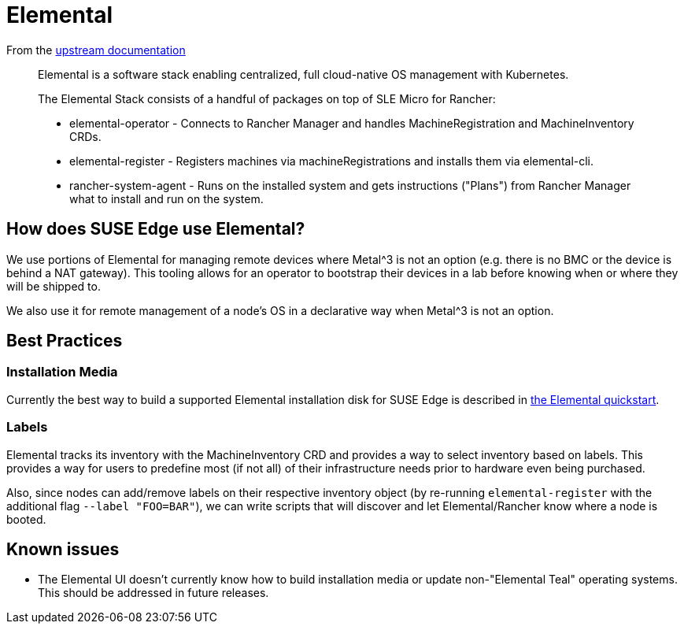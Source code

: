 = Elemental
:experimental:

ifdef::env-github[]
:imagesdir: ../images/
:tip-caption: :bulb:
:note-caption: :information_source:
:important-caption: :heavy_exclamation_mark:
:caution-caption: :fire:
:warning-caption: :warning:
endif::[]

From the https://elemental.docs.rancher.com/[upstream documentation]

[quote]
____
Elemental is a software stack enabling centralized, full cloud-native OS management with Kubernetes.

The Elemental Stack consists of a handful of packages on top of SLE Micro for Rancher:

* elemental-operator - Connects to Rancher Manager and handles MachineRegistration and MachineInventory CRDs.
* elemental-register - Registers machines via machineRegistrations and installs them via elemental-cli.
* rancher-system-agent - Runs on the installed system and gets instructions ("Plans") from Rancher Manager what to install and run on the system.
____

== How does SUSE Edge use Elemental?

We use portions of Elemental for managing remote devices where Metal^3 is not an option (e.g. there is no BMC or the device is behind a NAT gateway). This tooling allows for an operator to bootstrap their devices in a lab before knowing when or where they will be shipped to. 

We also use it for remote management of a node's OS in a declarative way when Metal^3 is not an option. 

== Best Practices

=== Installation Media

Currently the best way to build a supported Elemental installation disk for SUSE Edge is described in link:../quickstart/elemental.adoc[the Elemental quickstart].

=== Labels 

Elemental tracks its inventory with the MachineInventory CRD and provides a way to select inventory based on labels. This provides a way for users to predefine most (if not all) of their infrastructure needs prior to hardware even being purchased.

Also, since nodes can add/remove labels on their respective inventory object (by re-running `elemental-register` with the additional flag `--label "FOO=BAR"`), we can write scripts that will discover and let Elemental/Rancher know where a node is booted. 


== Known issues

* The Elemental UI doesn't currently know how to build installation media or update non-"Elemental Teal" operating systems. This should be addressed in future releases. 
